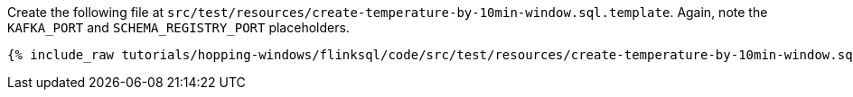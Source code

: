 Create the following file at `src/test/resources/create-temperature-by-10min-window.sql.template`. Again, note the `KAFKA_PORT` and `SCHEMA_REGISTRY_PORT` placeholders.

+++++
<pre class="snippet"><code class="groovy">{% include_raw tutorials/hopping-windows/flinksql/code/src/test/resources/create-temperature-by-10min-window.sql.template %}</code></pre>
+++++
